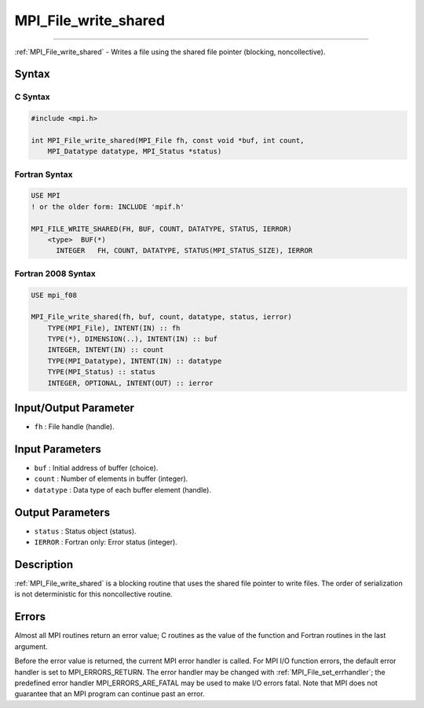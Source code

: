 .. _mpi_file_write_shared:

MPI_File_write_shared
~~~~~~~~~~~~~~~~~~~~~
====

:ref:`MPI_File_write_shared` - Writes a file using the shared file pointer
(blocking, noncollective).

Syntax
======

C Syntax
--------

.. code:: c

   #include <mpi.h>

   int MPI_File_write_shared(MPI_File fh, const void *buf, int count,
       MPI_Datatype datatype, MPI_Status *status)

Fortran Syntax
--------------

.. code:: fortran

   USE MPI
   ! or the older form: INCLUDE 'mpif.h'

   MPI_FILE_WRITE_SHARED(FH, BUF, COUNT, DATATYPE, STATUS, IERROR)
       <type>  BUF(*)
         INTEGER   FH, COUNT, DATATYPE, STATUS(MPI_STATUS_SIZE), IERROR

Fortran 2008 Syntax
-------------------

.. code:: fortran

   USE mpi_f08

   MPI_File_write_shared(fh, buf, count, datatype, status, ierror)
       TYPE(MPI_File), INTENT(IN) :: fh
       TYPE(*), DIMENSION(..), INTENT(IN) :: buf
       INTEGER, INTENT(IN) :: count
       TYPE(MPI_Datatype), INTENT(IN) :: datatype
       TYPE(MPI_Status) :: status
       INTEGER, OPTIONAL, INTENT(OUT) :: ierror

Input/Output Parameter
======================

-  ``fh`` : File handle (handle).

Input Parameters
================

-  ``buf`` : Initial address of buffer (choice).
-  ``count`` : Number of elements in buffer (integer).
-  ``datatype`` : Data type of each buffer element (handle).

Output Parameters
=================

-  ``status`` : Status object (status).
-  ``IERROR`` : Fortran only: Error status (integer).

Description
===========

:ref:`MPI_File_write_shared` is a blocking routine that uses the shared
file pointer to write files. The order of serialization is not
deterministic for this noncollective routine.

Errors
======

Almost all MPI routines return an error value; C routines as the value
of the function and Fortran routines in the last argument.

Before the error value is returned, the current MPI error handler is
called. For MPI I/O function errors, the default error handler is set to
MPI_ERRORS_RETURN. The error handler may be changed with
:ref:`MPI_File_set_errhandler`; the predefined error handler
MPI_ERRORS_ARE_FATAL may be used to make I/O errors fatal. Note that
MPI does not guarantee that an MPI program can continue past an error.
